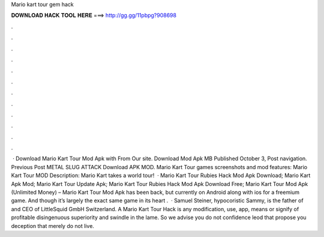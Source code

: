Mario kart tour gem hack

𝐃𝐎𝐖𝐍𝐋𝐎𝐀𝐃 𝐇𝐀𝐂𝐊 𝐓𝐎𝐎𝐋 𝐇𝐄𝐑𝐄 ===> http://gg.gg/11pbpg?908698

.

.

.

.

.

.

.

.

.

.

.

.

 · Download Mario Kart Tour Mod Apk with From Our site. Download Mod Apk MB Published October 3, Post navigation. Previous Post METAL SLUG ATTACK Download APK MOD. Mario Kart Tour games screenshots and mod features: Mario Kart Tour MOD Description: Mario Kart takes a world tour!  · Mario Kart Tour Rubies Hack Mod Apk Download; Mario Kart Apk Mod; Mario Kart Tour Update Apk; Mario Kart Tour Rubies Hack Mod Apk Download Free; Mario Kart Tour Mod Apk (Unlimited Money) – Mario Kart Tour Mod Apk has been back, but currently on Android along with ios for a freemium game. And though it’s largely the exact same game in its heart .  · Samuel Steiner, hypocoristic Sammy, is the father of  and CEO of LittleSquid GmbH Switzerland. A Mario Kart Tour Hack is any modification, use, app, means or signify of profitable disingenuous superiority and swindle in the lame. So we advise you do not confidence leod that propose you deception that merely do not live.